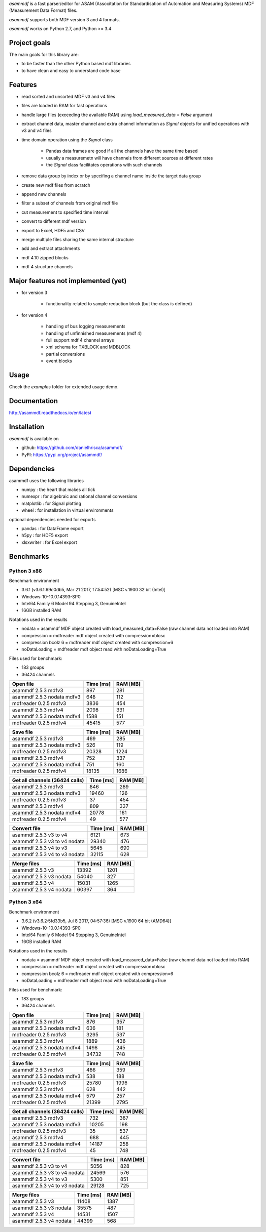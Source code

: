 *asammdf* is a fast parser/editor for ASAM (Associtation for Standardisation of Automation and Measuring Systems) MDF (Measurement Data Format) files. 

*asammdf* supports both MDF version 3 and 4 formats. 

*asammdf* works on Python 2.7, and Python >= 3.4

Project goals
=============
The main goals for this library are:

* to be faster than the other Python based mdf libraries
* to have clean and easy to understand code base

Features
========

* read sorted and unsorted MDF v3 and v4 files
* files are loaded in RAM for fast operations
* handle large files (exceeding the available RAM) using *load_measured_data* = *False* argument
* extract channel data, master channel and extra channel information as *Signal* objects for unified operations with v3 and v4 files
* time domain operation using the *Signal* class

    * Pandas data frames are good if all the channels have the same time based
    * usually a measuremetn will have channels from different sources at different rates
    * the *Signal* class facilitates operations with such channels
    
* remove data group by index or by specifing a channel name inside the target data group
* create new mdf files from scratch
* append new channels
* filter a subset of channels from original mdf file
* cut measurement to specified time interval
* convert to different mdf version
* export to Excel, HDF5 and CSV
* merge multiple files sharing the same internal structure
* add and extract attachments
* mdf 4.10 zipped blocks
* mdf 4 structure channels

Major features not implemented (yet)
====================================

* for version 3

    * functionality related to sample reduction block (but the class is defined)
    
* for version 4

    * handling of bus logging measurements
    * handling of unfinnished measurements (mdf 4)
    * full support mdf 4 channel arrays
    * xml schema for TXBLOCK and MDBLOCK
    * partial conversions
    * event blocks

Usage
=====

.. code-block: python

   from asammdf import MDF
   mdf = MDF('sample.mdf')
   speed = mdf.get('WheelSpeed')

 
Check the *examples* folder for extended usage demo.

Documentation
=============
http://asammdf.readthedocs.io/en/latest

Installation
============
*asammdf* is available on 

* github: https://github.com/danielhrisca/asammdf/
* PyPI: https://pypi.org/project/asammdf/
    
.. code-block: python

   pip install asammdf

    
Dependencies
============
asammdf uses the following libraries

* numpy : the heart that makes all tick
* numexpr : for algebraic and rational channel conversions
* matplotlib : for Signal plotting
* wheel : for installation in virtual environments

optional dependencies needed for exports

* pandas : for DataFrame export
* h5py : for HDF5 export
* xlsxwriter : for Excel export


Benchmarks
==========

Python 3 x86
------------

Benchmark environment

* 3.6.1 (v3.6.1:69c0db5, Mar 21 2017, 17:54:52) [MSC v.1900 32 bit (Intel)]
* Windows-10-10.0.14393-SP0
* Intel64 Family 6 Model 94 Stepping 3, GenuineIntel
* 16GB installed RAM

Notations used in the results

* nodata = asammdf MDF object created with load_measured_data=False (raw channel data not loaded into RAM)
* compression = mdfreader mdf object created with compression=blosc
* compression bcolz 6 = mdfreader mdf object created with compression=6
* noDataLoading = mdfreader mdf object read with noDataLoading=True

Files used for benchmark:

* 183 groups
* 36424 channels


================================================== ========= ========
Open file                                          Time [ms] RAM [MB]
================================================== ========= ========
asammdf 2.5.3 mdfv3                                      897      281
asammdf 2.5.3 nodata mdfv3                               648      112
mdfreader 0.2.5 mdfv3                                   3836      454
asammdf 2.5.3 mdfv4                                     2098      331
asammdf 2.5.3 nodata mdfv4                              1588      151
mdfreader 0.2.5 mdfv4                                  45415      577
================================================== ========= ========


================================================== ========= ========
Save file                                          Time [ms] RAM [MB]
================================================== ========= ========
asammdf 2.5.3 mdfv3                                      469      285
asammdf 2.5.3 nodata mdfv3                               526      119
mdfreader 0.2.5 mdfv3                                  20328     1224
asammdf 2.5.3 mdfv4                                      752      337
asammdf 2.5.3 nodata mdfv4                               751      160
mdfreader 0.2.5 mdfv4                                  18135     1686
================================================== ========= ========


================================================== ========= ========
Get all channels (36424 calls)                     Time [ms] RAM [MB]
================================================== ========= ========
asammdf 2.5.3 mdfv3                                      846      289
asammdf 2.5.3 nodata mdfv3                             19460      126
mdfreader 0.2.5 mdfv3                                     37      454
asammdf 2.5.3 mdfv4                                      809      337
asammdf 2.5.3 nodata mdfv4                             20778      161
mdfreader 0.2.5 mdfv4                                     49      577
================================================== ========= ========


================================================== ========= ========
Convert file                                       Time [ms] RAM [MB]
================================================== ========= ========
asammdf 2.5.3 v3 to v4                                  6121      673
asammdf 2.5.3 v3 to v4 nodata                          29340      476
asammdf 2.5.3 v4 to v3                                  5645      690
asammdf 2.5.3 v4 to v3 nodata                          32115      628
================================================== ========= ========


================================================== ========= ========
Merge files                                        Time [ms] RAM [MB]
================================================== ========= ========
asammdf 2.5.3 v3                                       13392     1201
asammdf 2.5.3 v3 nodata                                54040      327
asammdf 2.5.3 v4                                       15031     1265
asammdf 2.5.3 v4 nodata                                60397      364
================================================== ========= ========


Python 3 x64
------------

Benchmark environment

* 3.6.2 (v3.6.2:5fd33b5, Jul  8 2017, 04:57:36) [MSC v.1900 64 bit (AMD64)]
* Windows-10-10.0.14393-SP0
* Intel64 Family 6 Model 94 Stepping 3, GenuineIntel
* 16GB installed RAM

Notations used in the results

* nodata = asammdf MDF object created with load_measured_data=False (raw channel data not loaded into RAM)
* compression = mdfreader mdf object created with compression=blosc
* compression bcolz 6 = mdfreader mdf object created with compression=6
* noDataLoading = mdfreader mdf object read with noDataLoading=True

Files used for benchmark:

* 183 groups
* 36424 channels


================================================== ========= ========
Open file                                          Time [ms] RAM [MB]
================================================== ========= ========
asammdf 2.5.3 mdfv3                                      876      357
asammdf 2.5.3 nodata mdfv3                               636      181
mdfreader 0.2.5 mdfv3                                   3295      537
asammdf 2.5.3 mdfv4                                     1889      436
asammdf 2.5.3 nodata mdfv4                              1498      245
mdfreader 0.2.5 mdfv4                                  34732      748
================================================== ========= ========


================================================== ========= ========
Save file                                          Time [ms] RAM [MB]
================================================== ========= ========
asammdf 2.5.3 mdfv3                                      486      359
asammdf 2.5.3 nodata mdfv3                               538      188
mdfreader 0.2.5 mdfv3                                  25780     1996
asammdf 2.5.3 mdfv4                                      628      442
asammdf 2.5.3 nodata mdfv4                               579      257
mdfreader 0.2.5 mdfv4                                  21399     2795
================================================== ========= ========


================================================== ========= ========
Get all channels (36424 calls)                     Time [ms] RAM [MB]
================================================== ========= ========
asammdf 2.5.3 mdfv3                                      732      367
asammdf 2.5.3 nodata mdfv3                             10205      198
mdfreader 0.2.5 mdfv3                                     35      537
asammdf 2.5.3 mdfv4                                      688      445
asammdf 2.5.3 nodata mdfv4                             14187      258
mdfreader 0.2.5 mdfv4                                     45      748
================================================== ========= ========


================================================== ========= ========
Convert file                                       Time [ms] RAM [MB]
================================================== ========= ========
asammdf 2.5.3 v3 to v4                                  5056      828
asammdf 2.5.3 v3 to v4 nodata                          24569      576
asammdf 2.5.3 v4 to v3                                  5300      851
asammdf 2.5.3 v4 to v3 nodata                          29128      725
================================================== ========= ========


================================================== ========= ========
Merge files                                        Time [ms] RAM [MB]
================================================== ========= ========
asammdf 2.5.3 v3                                       11408     1387
asammdf 2.5.3 v3 nodata                                35575      487
asammdf 2.5.3 v4                                       14531     1507
asammdf 2.5.3 v4 nodata                                44399      568
================================================== ========= ========